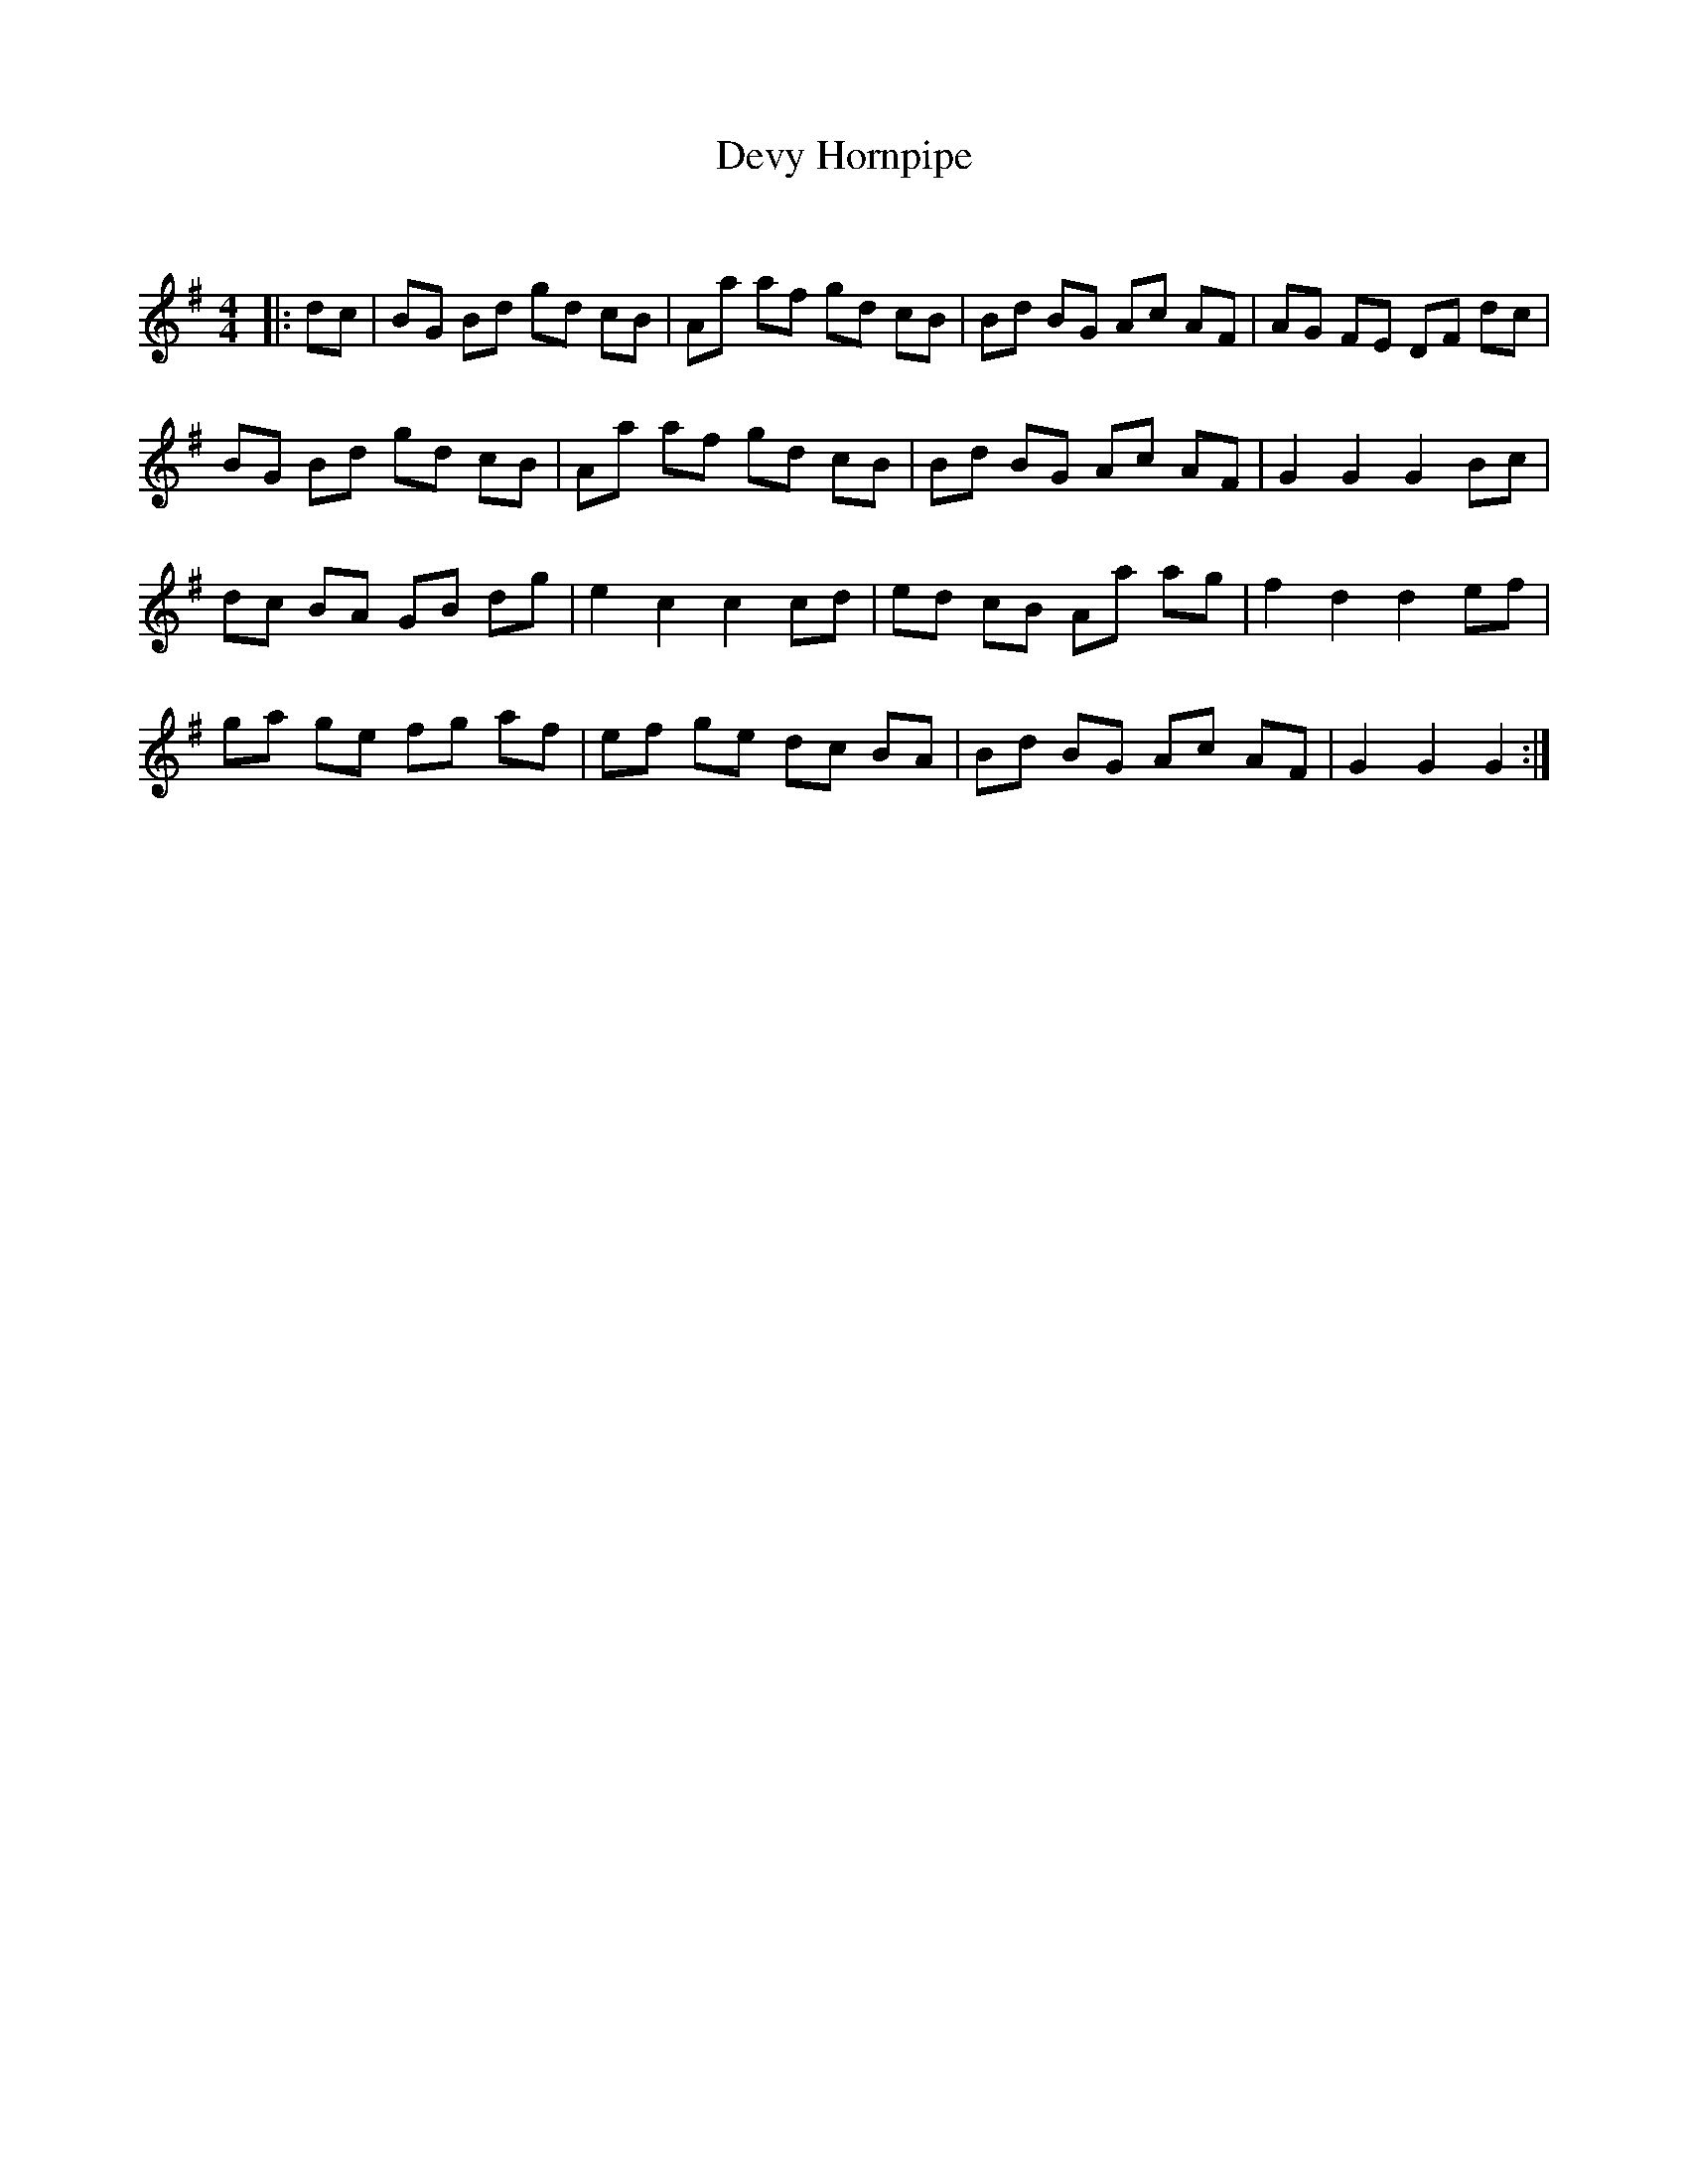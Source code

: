 X:1
T: Devy Hornpipe
C:
R:Reel
Q: 232
K:G
M:4/4
L:1/8
|:dc|BG Bd gd cB|Aa af gd cB|Bd BG Ac AF|AG FE DF dc|
BG Bd gd cB|Aa af gd cB|Bd BG Ac AF|G2 G2 G2 Bc|
dc BA GB dg|e2 c2 c2 cd|ed cB Aa ag|f2 d2 d2 ef|
ga ge fg af|ef ge dc BA|Bd BG Ac AF|G2 G2 G2:|

